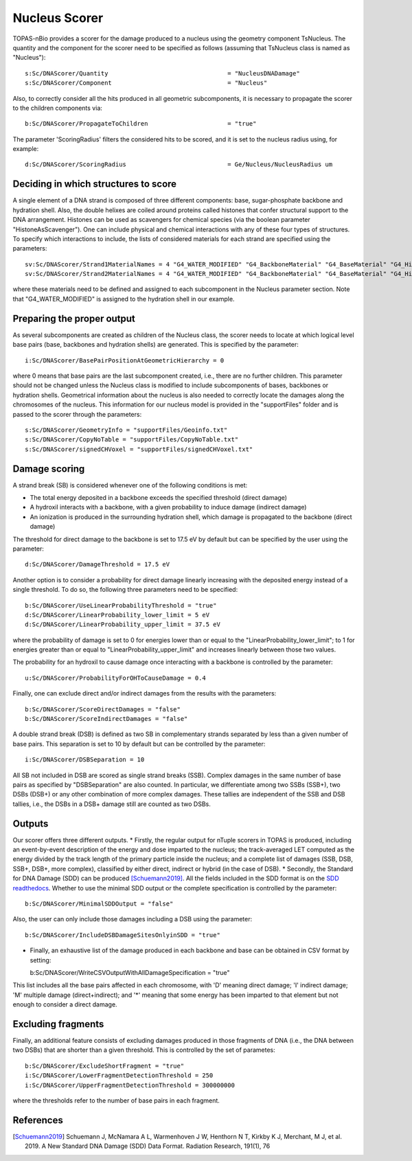 Nucleus Scorer
==============

TOPAS-nBio provides a scorer for the damage produced to a nucleus using the geometry component TsNucleus. The quantity and the component for the scorer need to be specified as follows (assuming that TsNucleus class is named as "Nucleus")::

  s:Sc/DNAScorer/Quantity                                 = "NucleusDNADamage"
  s:Sc/DNAScorer/Component                                = "Nucleus"

Also, to correctly consider all the hits produced in all geometric subcomponents, it is necessary to propagate the scorer to the children components via::

  b:Sc/DNAScorer/PropagateToChildren                      = "true"
  
The parameter 'ScoringRadius' filters the considered hits to be scored, and it is set to the nucleus radius using, for example::

  d:Sc/DNAScorer/ScoringRadius                            = Ge/Nucleus/NucleusRadius um

Deciding in which structures to score
-------------------------------------

A single element of a DNA strand is composed of three different components: base, sugar-phosphate backbone and hydration shell. Also, the double helixes are coiled around proteins called histones that confer structural support to the DNA arrangement. Histones can be used as scavengers for chemical species (via the boolean parameter "HistoneAsScavenger"). One can include physical and chemical interactions with any of these four types of structures. To specify which interactions to include, the lists of considered materials for each strand are specified using the parameters::

  sv:Sc/DNAScorer/Strand1MaterialNames = 4 "G4_WATER_MODIFIED" "G4_BackboneMaterial" "G4_BaseMaterial" "G4_HistoneMaterial"
  sv:Sc/DNAScorer/Strand2MaterialNames = 4 "G4_WATER_MODIFIED" "G4_BackboneMaterial" "G4_BaseMaterial" "G4_HistoneMaterial"

where these materials need to be defined and assigned to each subcomponent in the Nucleus parameter section. Note that "G4_WATER_MODIFIED" is assigned to the hydration shell in our example.

Preparing the proper output
---------------------------

As several subcomponents are created as children of the Nucleus class, the scorer needs to locate at which logical level base pairs (base, backbones and hydration shells) are generated. This is specified by the parameter::

  i:Sc/DNAScorer/BasePairPositionAtGeometricHierarchy = 0

where 0 means that base pairs are the last subcomponent created, i.e., there are no further children. This parameter should not be changed unless the Nucleus class is modified to include subcomponents of bases, backbones or hydration shells.
Geometrical information about the nucleus is also needed to correctly locate the damages along the chromosomes of the nucleus. This information for our nucleus model is provided in the "supportFiles" folder and is passed to the scorer through the parameters::

  s:Sc/DNAScorer/GeometryInfo = "supportFiles/Geoinfo.txt"
  s:Sc/DNAScorer/CopyNoTable = "supportFiles/CopyNoTable.txt"
  s:Sc/DNAScorer/signedCHVoxel = "supportFiles/signedCHVoxel.txt"

Damage scoring
--------------

A strand break (SB) is considered whenever one of the following conditions is met:

* The total energy deposited in a backbone exceeds the specified threshold (direct damage)
* A hydroxil interacts with a backbone, with a given probability to induce damage (indirect damage)
* An ionization is produced in the surrounding hydration shell, which damage is propagated to the backbone (direct damage)

The threshold for direct damage to the backbone is set to 17.5 eV by default but can be specified by the user using the parameter::

  d:Sc/DNAScorer/DamageThreshold = 17.5 eV

Another option is to consider a probability for direct damage linearly increasing with the deposited energy instead of a single threshold. To do so, the following three parameters need to be specified::

  b:Sc/DNAScorer/UseLinearProbabilityThreshold = "true"
  d:Sc/DNAScorer/LinearProbability_lower_limit = 5 eV
  d:Sc/DNAScorer/LinearProbability_upper_limit = 37.5 eV

where the probability of damage is set to 0 for energies lower than or equal to the "LinearProbability_lower_limit"; to 1 for energies greater than or equal to "LinearProbability_upper_limit" and increases linearly between those two values.

The probability for an hydroxil to cause damage once interacting with a backbone is controlled by the parameter::

  u:Sc/DNAScorer/ProbabilityForOHToCauseDamage = 0.4
  
Finally, one can exclude direct and/or indirect damages from the results with the parameters::

  b:Sc/DNAScorer/ScoreDirectDamages = "false"
  b:Sc/DNAScorer/ScoreIndirectDamages = "false"
  
A double strand break (DSB) is defined as two SB in complementary strands separated by less than a given number of base pairs. This separation is set to 10 by default but can be controlled by the parameter::

  i:Sc/DNAScorer/DSBSeparation = 10

All SB not included in DSB are scored as single strand breaks (SSB).
Complex damages in the same number of base pairs as specified by "DSBSeparation" are also counted. In particular, we differentiate among two SSBs (SSB+), two DSBs (DSB+) or any other combination of more complex damages. These tallies are independent of the SSB and DSB tallies, i.e., the DSBs in a DSB+ damage still are counted as two DSBs.
  
Outputs
-------

Our scorer offers three different outputs. 
* Firstly, the regular output for nTuple scorers in TOPAS is produced, including an event-by-event description of the energy and dose imparted to the nucleus; the track-averaged LET computed as the energy divided by the track length of the primary particle inside the nucleus; and a complete list of damages (SSB, DSB, SSB+, DSB+, more complex), classified by either direct, indirect or hybrid (in the case of DSB).
* Secondly, the Standard for DNA Damage (SDD) can be produced [Schuemann2019]_. All the fields included in the SDD format is on the `SDD readthedocs`_. Whether to use the minimal SDD output or the complete specification is controlled by the parameter::

  b:Sc/DNAScorer/MinimalSDDOutput = "false"
  
Also, the user can only include those damages including a DSB using the parameter::

  b:Sc/DNAScorer/IncludeDSBDamageSitesOnlyinSDD = "true"
  
* Finally, an exhaustive list of the damage produced in each backbone and base can be obtained in CSV format by setting::
  
  b:Sc/DNAScorer/WriteCSVOutputWithAllDamageSpecification = "true"
  
This list includes all the base pairs affected in each chromosome, with 'D' meaning direct damage; 'I' indirect damage; 'M' multiple damage (direct+indirect); and '*' meaning that some energy has been imparted to that element but not enough to consider a direct damage.

Excluding fragments
-------------------
Finally, an additional feature consists of excluding damages produced in those fragments of DNA (i.e., the DNA between two DSBs) that are shorter than a given threshold. This is controlled by the set of parametes::

  b:Sc/DNAScorer/ExcludeShortFragment = "true"
  i:Sc/DNAScorer/LowerFragmentDetectionThreshold = 250
  i:Sc/DNAScorer/UpperFragmentDetectionThreshold = 300000000

where the thresholds refer to the number of base pairs in each fragment.

.. _SDD readthedocs: https://standard-for-dna-damage.readthedocs.io/en/latest/

References
----------
.. [Schuemann2019] Schuemann J, McNamara A L, Warmenhoven J W, Henthorn N T, Kirkby K J, Merchant, M J, et al. 2019. 
       A New Standard DNA Damage (SDD) Data Format. Radiation Research, 191(1), 76
